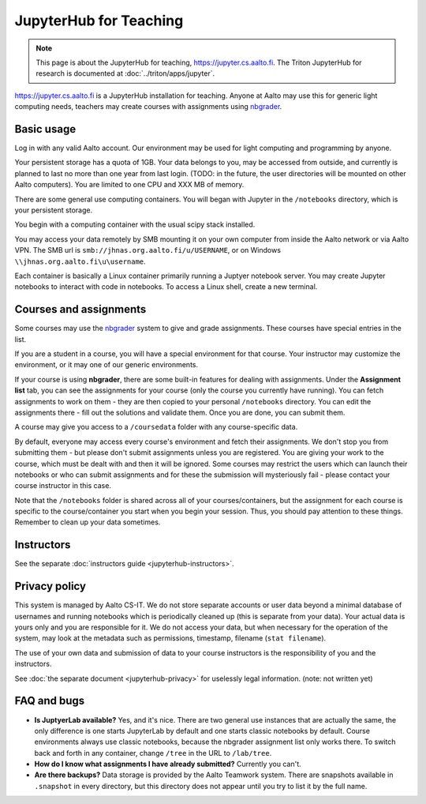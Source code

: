 =======================
JupyterHub for Teaching
=======================

.. note::

   This page is about the JupyterHub for teaching,
   https://jupyter.cs.aalto.fi.  The Triton JupyterHub for research is
   documented at :doc:`../triton/apps/jupyter`.


https://jupyter.cs.aalto.fi is a JupyterHub installation for teaching.
Anyone at Aalto may use this for generic light computing needs,
teachers may create courses with assignments using `nbgrader
<https://nbgrader.readthedocs.io/en/stable/>`__.


Basic usage
===========

Log in with any valid Aalto account.  Our environment may be used for light
computing and programming by anyone.

Your persistent storage has a quota of 1GB.  Your data belongs to you,
may be accessed from outside, and currently is planned to last no more
than one year from last login.  (TODO: in the future, the user
directories will be mounted on other Aalto computers).  You are
limited to one CPU and XXX MB of memory.

There are some general use computing containers.  You will began with
Jupyter in the ``/notebooks`` directory, which is your persistent
storage.

You begin with a computing container with the usual scipy
stack installed.

You may access your data remotely by SMB mounting it on your own
computer from inside the Aalto network or via Aalto VPN.  The SMB url
is ``smb://jhnas.org.aalto.fi/u/USERNAME``, or on Windows
``\\jhnas.org.aalto.fi\u\username``.

Each container is basically a Linux container primarily running a
Juptyer notebook server.  You may create Jupyter notebooks to interact
with code in notebooks.  To access a Linux shell, create a new
terminal.


Courses and assignments
=======================

Some courses may use the `nbgrader
<https://nbgrader.readthedocs.io/en/stable/>`__ system to give and
grade assignments.  These courses have special entries in the list.

If you are a student in a course, you will have a special environment
for that course.  Your instructor may customize the environment, or it
may one of our generic environments.

If your course is using **nbgrader**, there are some built-in features
for dealing with assignments.  Under the **Assignment list** tab, you
can see the assignments for your course (only the course you currently
have running).  You can fetch assignments to work on them - they are
then copied to your personal ``/notebooks`` directory.  You can edit
the assignments there - fill out the solutions and validate them.
Once you are done, you can submit them.

A course may give you access to a ``/coursedata`` folder with any
course-specific data.

By default, everyone may access every course's environment and fetch
their assignments.  We don't stop you from submitting them - but
please don't submit assignments unless you are registered.  You are
giving your work to the course, which must be dealt with and then it
will be ignored.  Some courses may restrict the users which can launch
their notebooks or who can submit assignments and for these the
submission will mysteriously fail - please contact your course
instructor in this case.

Note that the ``/notebooks`` folder is shared across all of your
courses/containers, but the assignment for each course is specific to
the course/container you start when you begin your session.  Thus, you
should pay attention to these things.  Remember to clean up your data
sometimes.


Instructors
===========

See the separate :doc:`instructors guide <jupyterhub-instructors>`.


Privacy policy
==============

This system is managed by Aalto CS-IT.  We do not store separate
accounts or user data beyond a minimal database of usernames and
running notebooks which is periodically cleaned up (this is separate
from your data).  Your actual data is yours only and you are
responsible for it.  We do not access your data, but when necessary
for the operation of the system, may look at the metadata such as
permissions, timestamp, filename (``stat filename``).

The use of your own data and submission of data to your course
instructors is the responsibility of you and the instructors.

See :doc:`the separate document <jupyterhub-privacy>` for uselessly
legal information. (note: not written yet)



FAQ and bugs
============

* **Is JuptyerLab available?** Yes, and it's nice.  There are two
  general use instances that are actually the same, the only
  difference is one starts JupyterLab by default and one starts
  classic notebooks by default.  Course environments always use
  classic notebooks, because the nbgrader assignment list only works
  there.  To switch back and forth in any container, change ``/tree``
  in the URL to ``/lab/tree``.

* **How do I know what assignments I have already submitted?**
  Currently you can't.

* **Are there backups?**  Data storage is provided by the Aalto
  Teamwork system.  There are snapshots available in ``.snapshot`` in
  every directory, but this directory does not appear until you try to
  list it by the full name.
